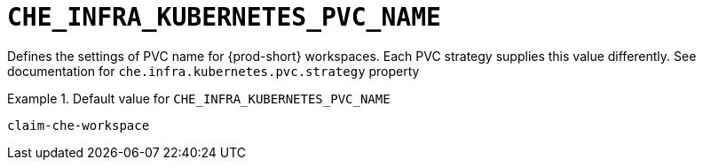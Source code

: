 [id="che_infra_kubernetes_pvc_name_{context}"]
= `+CHE_INFRA_KUBERNETES_PVC_NAME+`

Defines the settings of PVC name for {prod-short} workspaces. Each PVC strategy supplies this value differently. See documentation for `che.infra.kubernetes.pvc.strategy` property


.Default value for `+CHE_INFRA_KUBERNETES_PVC_NAME+`
====
----
claim-che-workspace
----
====

